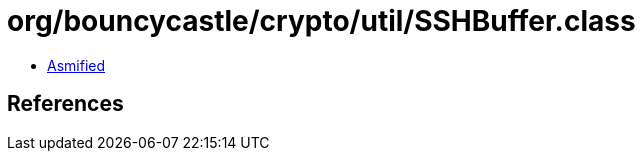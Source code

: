 = org/bouncycastle/crypto/util/SSHBuffer.class

 - link:SSHBuffer-asmified.java[Asmified]

== References

